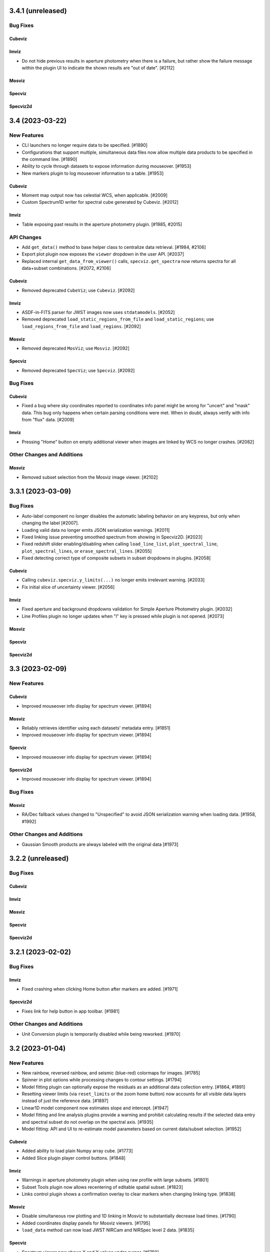 3.4.1 (unreleased)
==================

Bug Fixes
---------

Cubeviz
^^^^^^^

Imviz
^^^^^

* Do not hide previous results in aperture photometry when there is a failure, but rather show
  the failure message within the plugin UI to indicate the shown results are "out of date". [#2112]

Mosviz
^^^^^^

Specviz
^^^^^^^

Specviz2d
^^^^^^^^^

3.4 (2023-03-22)
================

New Features
------------

- CLI launchers no longer require data to be specified. [#1890]

- Configurations that support multiple, simultaneous data files now allow
  multiple data products to be specified in the command line. [#1890]

- Ability to cycle through datasets to expose information during mouseover. [#1953]

- New markers plugin to log mouseover information to a table. [#1953]

Cubeviz
^^^^^^^

- Moment map output now has celestial WCS, when applicable. [#2009]

- Custom Spectrum1D writer for spectral cube generated by Cubeviz. [#2012]

Imviz
^^^^^

- Table exposing past results in the aperture photometry plugin. [#1985, #2015]

API Changes
-----------

- Add ``get_data()`` method to base helper class to centralize data retrieval. [#1984, #2106]

- Export plot plugin now exposes the ``viewer`` dropdown in the user API. [#2037]

- Replaced internal ``get_data_from_viewer()`` calls, ``specviz.get_spectra`` now returns
  spectra for all data+subset combinations. [#2072, #2106]

Cubeviz
^^^^^^^

- Removed deprecated ``CubeViz``; use ``Cubeviz``. [#2092]

Imviz
^^^^^

- ASDF-in-FITS parser for JWST images now uses ``stdatamodels``. [#2052]

- Removed deprecated ``load_static_regions_from_file`` and ``load_static_regions``;
  use ``load_regions_from_file`` and ``load_regions``. [#2092]

Mosviz
^^^^^^

- Removed deprecated ``MosViz``; use ``Mosviz``. [#2092]

Specviz
^^^^^^^

- Removed deprecated ``SpecViz``; use ``Specviz``. [#2092]

Bug Fixes
---------

Cubeviz
^^^^^^^

- Fixed a bug where sky coordinates reported to coordinates info panel
  might be wrong for "uncert" and "mask" data. This bug only happens when
  certain parsing conditions were met. When in doubt, always verify with
  info from "flux" data. [#2009]

Imviz
^^^^^

- Pressing "Home" button on empty additional viewer when images are linked
  by WCS no longer crashes. [#2082]


Other Changes and Additions
---------------------------

Mosviz
^^^^^^

- Removed subset selection from the Mosviz image viewer. [#2102]

3.3.1 (2023-03-09)
==================

Bug Fixes
---------

* Auto-label component no longer disables the automatic labeling behavior on any keypress, but only when changing the
  label [#2007].

* Loading valid data no longer emits JSON serialization warnings. [#2011]

* Fixed linking issue preventing smoothed spectrum from showing in Specviz2D. [#2023]

* Fixed redshift slider enabling/disabling when calling ``load_line_list``, ``plot_spectral_line``,
  ``plot_spectral_lines``, or ``erase_spectral_lines``. [#2055] 

* Fixed detecting correct type of composite subsets in subset dropdowns in plugins. [#2058]

Cubeviz
^^^^^^^

* Calling ``cubeviz.specviz.y_limits(...)`` no longer emits irrelevant warning. [#2033]

* Fix initial slice of uncertainty viewer. [#2056]

Imviz
^^^^^

* Fixed aperture and background dropdowns validation for Simple Aperture Photometry
  plugin. [#2032]

* Line Profiles plugin no longer updates when "l" key is pressed while plugin is not opened. [#2073]

Mosviz
^^^^^^

Specviz
^^^^^^^

Specviz2d
^^^^^^^^^

3.3 (2023-02-09)
================

New Features
------------

Cubeviz
^^^^^^^

- Improved mouseover info display for spectrum viewer. [#1894]

Mosviz
^^^^^^

- Reliably retrieves identifier using each datasets' metadata entry. [#1851]

- Improved mouseover info display for spectrum viewer. [#1894]

Specviz
^^^^^^^

- Improved mouseover info display for spectrum viewer. [#1894]

Specviz2d
^^^^^^^^^

- Improved mouseover info display for spectrum viewer. [#1894]

Bug Fixes
---------

Mosviz
^^^^^^

- RA/Dec fallback values changed to "Unspecified" to avoid JSON serialization warning when loading data. [#1958, #1992]

Other Changes and Additions
---------------------------

- Gaussian Smooth products are always labeled with the original data [#1973]


3.2.2 (unreleased)
==================

Bug Fixes
---------

Cubeviz
^^^^^^^

Imviz
^^^^^

Mosviz
^^^^^^

Specviz
^^^^^^^

Specviz2d
^^^^^^^^^

3.2.1 (2023-02-02)
==================

Bug Fixes
---------

Imviz
^^^^^

- Fixed crashing when clicking Home button after markers are added. [#1971]

Specviz2d
^^^^^^^^^

- Fixes link for help button in app toolbar. [#1981]

Other Changes and Additions
---------------------------

- Unit Conversion plugin is temporarily disabled while being reworked. [#1970]

3.2 (2023-01-04)
================

New Features
------------

- New rainbow, reversed rainbow, and seismic (blue-red) colormaps for images. [#1785]

- Spinner in plot options while processing changes to contour settings. [#1794]

- Model fitting plugin can optionally expose the residuals as an additional data collection entry.
  [#1864, #1891]

- Resetting viewer limits (via ``reset_limits`` or the zoom home button) now accounts for all visible
  data layers instead of just the reference data. [#1897]

- Linear1D model component now estimates slope and intercept. [#1947]

- Model fitting and line analysis plugins provide a warning and prohibit calculating results if the
  selected data entry and spectral subset do not overlap on the spectral axis. [#1935]

- Model fitting: API and UI to re-estimate model parameters based on current data/subset selection.
  [#1952]

Cubeviz
^^^^^^^

- Added ability to load plain Numpy array cube. [#1773]

- Added Slice plugin player control buttons. [#1848]

Imviz
^^^^^

- Warnings in aperture photometry plugin when using raw profile with large subsets. [#1801]

- Subset Tools plugin now allows recentering of editable spatial subset. [#1823]

- Links control plugin shows a confirmation overlay to clear markers when changing linking type. 
  [#1838]

Mosviz
^^^^^^

- Disable simultaneous row plotting and 1D linking in Mosviz
  to substantially decrease load times. [#1790]

- Added coordinates display panels for Mosviz viewers. [#1795]

- ``load_data`` method can now load JWST NIRCam and NIRSpec level 2 data. [#1835]

Specviz
^^^^^^^

- Spectrum viewer now shows X and Y values under cursor. [#1759]

- Switch to opt-in concatenation for multi-order x1d spectra. [#1659]

Specviz2d
^^^^^^^^^

- Update to be compatible with changes in specreduce 1.3, including FitTrace
  with Polynomial, Spline, and Legendre options. [#1889]

- Add dropdown for choosing background statistic (average or median). [#1922]

API Changes
-----------

Cubeviz
^^^^^^^

- ``CubeViz`` is deprecated, use ``Cubeviz``. [#1809]

Imviz
^^^^^

- Simple Aperture Photometry plugin no longer performs centroiding.
  For radial profile, curve of growth, and table reporting, the aperture
  center is used instead. For centroiding, use "Recenter" feature in
  the Subset Tools plugin. [#1841]

Mosviz
^^^^^^

- Removed unused ``MosvizProfileView`` viewer class. [#1797]

- ``MosViz`` is deprecated, use ``Mosviz``. [#1809]

Specviz
^^^^^^^

- ``SpecViz`` is deprecated, use ``Specviz``. [#1809]

Bug Fixes
---------

- Console logging is restored for "Desktop Mode" Windows users. [#1887]

- Model fitting initial estimates now respect selected subset. [#1947, #1954]

Cubeviz
^^^^^^^

- Support for fitting spectral subsets with Cubeviz [#1834]

Imviz
^^^^^

- Clearing markers in Catalog Search will only hide them, which improves
  "Clear" performance. [#1774]

- Adding data will not result in clearing existing markers. [#1848]

- ``viewer.center_on()`` now behaves correctly on non-reference data. [#1928]

Mosviz
^^^^^^

- ``mosviz_row`` metadata now included in NIRISS-parsed 1D spectra. [#1836]

- Now loads NIRCam direct image properly when loading a directory. [#1948]

3.1.2 (2022-12-20)
==================

Bug Fixes
---------

- Avoid a non-finite error in model fitting by not passing spectrum uncertainties as
  weights if the uncertainty values are all 0. [#1880]

- Redshift is no longer reset to zero when adding results from plugins to app. [#1915]

Imviz
^^^^^

- Viewer options in some plugins no longer displaying the wrong names. [#1920]

- Fixes cropped image layer with WCS linking without fast-approximation, mouseover display
  for GWCS now shows when information is outside original bounding box, if applicable. [#1908]

Mosviz
^^^^^^

- Prevent color cycling when selecting different objects/rows [#1900]

3.1.1 (2022-11-23)
==================

Bug Fixes
---------

- Change box zoom to always maintain aspect ratio. [#1726]

- Fixed removing image data from viewer when changing row. [#1812]

- Prevent duplicate labels by changing duplicate number appended
  to label to max number (of duplicates) plus 1. [#1824]

- Layer lettering now supports up to 702 layers. Beyond that, special characters are used. [#1850]

- Fix cycler so new data added have different colors [#1866]

Cubeviz
^^^^^^^

- Fix spatial-spectral highlighting after adding spectral data set (either manually or by loading
  and results from plugins into the spectral-viewer) which had prevented new subsets from being
  created. [#1856]

Imviz
^^^^^

Mosviz
^^^^^^

- Data unassigned a row is hidden under the subdropdown in the data dropdown. [#1798, #1808]

- Missing mosviz_row metadata in NIRISS-parsed 1D spectra now added. [#1836]

- Allow Mosviz ``load_data`` method to load only 1D or 2D spectra. [#1833]

Specviz
^^^^^^^

Specviz2d
^^^^^^^^^

- Fixed options for peak method in spectral extraction plugin. [#1844]

3.1 (2022-10-26)
================

New Features
------------

- Add support for nonstandard viewer reference names [#1681]

- Centralize data label generation if user does not provide a label with data load. Also
  prevent duplicate data labels from being added to data collection. [#1672]

Imviz
^^^^^

- Catalogs plugin now supports loading a JWST catalog from a local ECSV file. [#1707]

- New "batch_load" context manager to optimize loading multiple images. [#1742]

Specviz2d
^^^^^^^^^

- Improved logic for initial guess for position of "Manual" background trace in spectral extraction
  plugin. [#1738]

- Now supports loading a specific extension of the 2D spectrum file and
  transposing data on load. [#1705]

- Spectral extraction plugin now supports visualizing and exporting the 1D spectrum associated
  with the background region. [#1682]

Bug Fixes
---------

- Disable unit conversion if spectral axis is in pixels or if flux
  is in counts, respectively. [#1734]

- Improved performance when toggling visibility of data layers in data menu. [#1742]

Cubeviz
^^^^^^^

- Fixed parsing of data cube without WCS. [#1734]

Imviz
^^^^^

- Fixed Simple Aperture Photometry plugin compatibility with astropy v5.1.1. [#1769]

Mosviz
^^^^^^

- Fixed toolbar on 2d profile viewer. [#1778]

Specviz2d
^^^^^^^^^

- Fixed parser not loading x1d when s2d is provided. [#1717]

- Fixed toolbar on 2d spectrum viewer. [#1778]

Other Changes and Additions
---------------------------

- Updated example notebooks (except MosvizExample) to use in-flight JWST data. [#1680]
- Change RA/Dec significant figures from 4 to 6 in aperture photometry plugin. [#1750]

3.0.2 (2022-10-18)
==================

Bug Fixes
---------

- Fix subset selection tool conflicts caused by a duplicate toolbar. [#1679]

- Fixed blank tabbed viewers. [#1718]

- Prevent `app.add_data_to_viewer` from loading data from disk [#1725]

- Fix bug in creating and removing new image viewers from Imviz [#1741]

- Updated Zenodo link in docs to resolve to latest version. [#1743]

Imviz
^^^^^

- Fixed Compass crashing while open when loading data. [#1731]

Specviz2d
^^^^^^^^^

- Fixed padding on logger overlay. [#1722]

- Changing the visibility of a data entry from the data menu no longer re-adds the data to the viewer
  if it is already present, which avoids resetting defaults on the percentile and/or color or the
  layer. [#1724]

- Fixed handling of "Manual" background type in spectral extraction plugin. [#1737]

3.0.1 (2022-10-10)
==================

- Fixed Citations file to accurately reflect release.

3.0 (2022-10-10)
================

New Features
------------

- Profile viewers now support plotting with profiles "as steps". [#1595, #1624]

- Use spectrum's uncertainty as weight when doing model fitting. [#1630]

- Line flux in the Line Analysis plugin are reported in W/m2 if Spectral Flux is given
  in Jy [#1564]

- User-friendly API access to plugins, with exposed functionality for:  line analysis, gaussian
  smooth, moment maps, compass, collapse, metadata, slice, plot options, model fitting, links
  control, export plot, and spectral extraction.
  [#1401, #1642, #1643, #1636, #1641, #1634, #1635, #1637, #1658, #1640, #1657, #1639, #1699, #1701, #1702, #1708]

- Line Lists show which medium the catalog wavelengths were measured in,
  in accordance to the metadata entry. Lists without medium information
  are removed, until such information can be verified [#1626]

- Cycle through colors applied to data when multiple datasets are loaded to
  the same viewer [#1674]

- Added ability to set height of application widget using `show` method. [#1646]

- Add Common Galactic line lists, split Atomic/Ionic list with verified medium info [#1656]

Cubeviz
^^^^^^^

- Image viewers now have linked pan/zoom and linked box zoom. [#1596]

- Added ability to select spatial subset collapsed spectrum for Line Analysis. [#1583]

- Increased size of Cubeviz configuration from 600px to 750px. [#1638]

Imviz
^^^^^

- Changing link options now updates immediately without needing to press "Link" button. [#1598]

- New tool to create a single-pixel spatial region on the image. [#1647]

Specviz2d
^^^^^^^^^

- Support for Horne/Optimal extraction. [#1572]

- Support for importing/exporting Trace objects as data entries. [#1556]

- 2D spectrum viewer now has info panel for pixel coordinates and value. [#1608]

Bug Fixes
---------

- Fixed loading data via the Import Data button on top-left of the application.
  [#1608]

- Floating menus are now attached to their selector element. [#1673, #1712]

- Remove model fitting equation length restriction. [#1685]

- Fixed crashing of model fitting when a parameter is fixed before fitting
  is done. [#1689]

- Fixed IndexError when editing a subset while subset selection is set to "Create New". [#1700]

Cubeviz
^^^^^^^

- Calling ``cubeviz.load_data(data, data_label)``, where ``data_label`` is passed in
  as second positional argument instead of keyword, is now allowed. [#1644]

- A warning will be presented when overwriting a moment map to
  an existing file on disk. [#1683, #1684]

Imviz
^^^^^

- Fixed inaccurate aperture photometry results when aperture photometry is done on
  a non-reference image if images are linked by WCS. [#1524]

- Calling ``imviz.load_data(data, data_label)``, where ``data_label`` is passed in
  as second positional argument instead of keyword, is now allowed. Previously,
  this will crash because second positional argument is actually a
  ``parser_reference`` that is meant for internal use. [#1644]

- Fixed crashing for when data is accidentally loaded multiple times or when
  subset is deleted after a viewer is deleted. [#1649]

Mosviz
^^^^^^

- R-grism 2D spectrum data are now loaded with the correct orientation. [#1619]

- Fixed a bug to skip targets not included in NIRISS source catalog, improving
  lod times [#1696]

Specviz
^^^^^^^

- Line Lists plugin now disabled if no data is loaded instead of letting user
  load a list list and crash. [#1691]

Specviz2d
^^^^^^^^^

- Fixed default spectral extraction parameters when the background separation otherwise would have
  fallen directly on the edge of the image. [#1633]

- Fixed parser for Level 2 NIRSpec ``s2d`` files. [#1608]

- Spectral-extraction plugin: support floats for all input trace positions, separations, and widths.
  [#1652]

Other Changes and Additions
---------------------------

- Changed unit formatting to avoid astropy.units warnings in Line Analysis plugin. [#1648]

Cubeviz
^^^^^^^

- Changed the default layout to have only two image viewers, and enabled tabbing
  and dragging the viewers. [#1646]

2.10 (2022-08-26)
=================

New Features
------------

- Layer icons now show indication of linewidth. [#1593]

- Model Fitting plugin now displays parameter uncertainties after fitting. [#1597]

Bug Fixes
---------

Cubeviz
^^^^^^^

- Future proof slicing logic for ``as_steps`` implementation in glue-jupyter 0.13 or later. [#1599]

2.9 (2022-08-24)
================

New Features
------------

- New popout locations display Jdaviz in a detached popup window (``popout:window``)
  or browser tab (``popout:tab``). [#1503]

- Subset Tools plugin now allows basic editing, including rotation for certain shapes.
  [#1427, #1574, #1587]

- New ``jdaviz.core.region_translators.regions2roi()`` function to convert certain
  ``regions`` shapes into ``glue`` ROIs. [#1463]

- New plugin-level ``open_in_tray`` method to programmatically show the plugin. [#1559]

Cubeviz
^^^^^^^

- Cubeviz now has ellipse spatial Subset selection tool. [#1571]

- Cubeviz now has ``load_regions_from_file()`` and ``load_regions()`` like Imviz. [#1571]

Imviz
^^^^^

- New "Catalog Search" plugin that uses a specified catalog (currently SDSS) to search for sources in an image
  and mark the sources found. [#1455]

- Auto-populate simple aperture photometry values if JWST data is loaded into viewer. [#1549]

- Pressing Shift+b now blinks backwards. Right-clicking on the image while Blink tool
  is active on the toolbar also blinks backwards. [#1558]

Mosviz
^^^^^^

- NIRISS parser now sorts FITS files by header instead of file name. [#819]

Specviz2d
^^^^^^^^^

- Spectral extraction plugin. [#1514, #1554, #1555, #1560, #1562]

- CLI support for launching Specviz2d for a single 2D spectrum file input.
  Use notebook version if you want to open separate 2D and 1D spectra in Specviz2d. [#1576]

- New ``specviz2d.specviz`` helper property to directly access Specviz functionality from Specviz2d. [#1577]

API Changes
-----------

Imviz
^^^^^

- ``Imviz.load_static_regions_from_file()`` and ``Imviz.load_static_regions()`` are
  deprecated in favor of ``Imviz.load_regions_from_file()`` and ``Imviz.load_regions()``,
  respectively. This is because some region shapes can be made interactive now even though
  they are loaded from API. The new methods have slightly different API signatures, please
  read the API documentation carefully before use. [#1463]

Bug Fixes
---------

- Fixes subset mode to reset to "Replace" when choosing to "Create New" subset. [#1532]

- Fixes behavior of adding results from a plugin that overwrite an existing entry.  The loaded
  and visibility states are now always adopted from the existing entry that would be overwritten.
  [#1538]

- Fix support for ipywidgets 8 (while maintaining support for ipywidgets 7). [#1592]

Cubeviz
^^^^^^^

- Fixed validation message of moment number in moment map plugin. [#1536]

- Fixed ``viewer.jdaviz_helper`` returning Specviz helper instead of Cubeviz helper after Specviz
  helper is called via ``Cubeviz.specviz``. Now ``viewer.jdaviz_helper`` always returns the Cubeviz helper. [#1546]

- Increased spectral slider performance considerably. [#1550]

- Fixed the spectral subset highlighting of spatial subsets in the profile viewer. [#1528]

Specviz
^^^^^^^

- Fixed a bug where spectra with different spectral axes were not properly linked. [#1526, #1531]

Other Changes and Additions
---------------------------

- Added a UV Galactic linelist. [#1522]

- astroquery is now a required dependency of Jdaviz. [#1455]

2.8 (2022-07-21)
================

New Features
------------

- Added viewer/layer labels with icons that are synced app-wide. [#1465]

Cubeviz
^^^^^^^

- The "Import Data" button is hidden after a data cube is loaded into the app [#1495]

Mosviz
^^^^^^
- Added ``--instrument`` CLI option to support NIRISS data loading in Mosviz. [#1488]

Bug Fixes
---------

- Fix scrolling of "x" button in data menus. [#1491]

- Fix plot options colormap when setting colormap manually through API. [#1507]

Cubeviz
^^^^^^^

- Cubeviz parser now sets the wavelength axis to what is in the CUNIT3 header [#1480]

- Includes spectral subset layers in the layer dropdowns in plot options and fixes behavior when
  toggling visibility of these layers. [#1501]

Imviz
^^^^^

- Fixed coordinates info panel crashing when HDU extension with
  non-celestial WCS is loaded into Imviz together with another
  extension with celestial WCS. [#1499]

Other Changes and Additions
---------------------------

- Added a more informative error message when trying to load Jdaviz outside of Jupyter. [#1481]

2.7.1 (2022-07-12)
==================

Bug Fixes
---------

- Fix updating coordinate display when blinking via click. [#1470]

Cubeviz
^^^^^^^

- Replaced deprecated FILETYPE header keyword with EXP_TYPE to identify JWST cubes
  for proper MJD-OBS handling. [#1471]

- Fixed a bug where having Subset breaks coordinates information display
  in image viewers. [#1472]

Other Changes and Additions
---------------------------

2.7.0.post1 (2022-07-07)
========================

- Post-2.7 release to fix a PyPi distribution problem.

2.7 (2022-07-06)
================

New Features
------------
- The app and individual plugins can be opened in a new window by clicking a button in the top
  right-hand corner. [#977, #1423]

- Snackbar queue priority and history access. [#1352, #1437]

- Subset Tools plugin now shows information for composite subsets. [#1378]

- Plot options are simplified and include an advanced mode to act on multiple viewers/layers
  simultaneously. [#1343]

- Labels in data menus are truncated to fit in a single line but ensure visibility of extensions.
  [#1390]

- Data menus now control visibility of layers corresponding to the data entries instead of
  loading/unloading the entries from the viewers.  Data entries that are unloaded now appear
  in an expanded section of the menu and can be re-loaded into the viewer. [#1400]

- Several reversed version of colormaps now available for image viewers. [#1407]

- Simple zoom "back" button in all viewers. [#1436]

Cubeviz
^^^^^^^

- New tool for visualizing spectrum at a pixel's coordinate location
  in the image viewer [#1317, #1377]

Imviz
^^^^^

- Added the ability to fit Gaussian1D model to radial profile in
  Simple Aperture Photometry plugin. Radial profile and curve of growth now center
  on source centroid, not Subset center. [#1409]

API Changes
-----------

- Default percentile for all image viewers is now 95%, not min/max. [#1386]

- Default verbosity for popup messages is now "warnings" but
  the history logger is still at "info" so you can see all messages
  there instead. [#1368]

- In the Color Mode options under Plot Options, "Colormaps" and "One color per layer"
  have been renamed to "Colormap" and "Monochromatic," respectively, for all image
  viewers. [#1406]

- Viz tool display changed to ``viz.show()`` from ``viz.app``. Sidecar no longer returned by
  show methods. [#965]

Imviz
^^^^^

- In the toolbar, linked box-zoom and linked pan/zoom are now the defaults.
  Right-click on the respective button to access single-viewer box-zoom or
  single-viewer pan/zoom. [#1421]

- ``viewer.set_colormap()`` method now takes Glue colormap name, not
  matplotlib name. This is more consistent with colormap options under
  Plot Options. [#1440]

Bug Fixes
---------

- Fixed HeI-HeII line list loading. [#1431]

Cubeviz
^^^^^^^

- Fixed the default thickness of a subset layer in the spectral viewer to remain 1 for
  spatial subsets and 3 for spectral subsets. [#1380]

- Fixed linking of plugin data to the reference data that was used to create it [#1412]

- Fixed coordinates display not showing the top layer information when multiple
  layers are loaded into the image viewer. [#1445]

Imviz
^^^^^

- Fixed a bug where image loaded via the "IMPORT DATA" button is not
  linked to the data collection, resulting in Imviz unusable until
  the data are re-linked manually. [#1365]

- Fixed a bug where coordinates display erroneously showing info from
  the reference image even when it is not visible. [#1392]

- Fixed a bug where Compass zoom box is wrong when the second image
  is rotated w.r.t. the reference image and they are linked by WCS. [#1392]

- Fixed a bug where Line Profile might crash when the second image
  is rotated w.r.t. the reference image and they are linked by WCS. [#1392]

- Contrast/bias mouse-drag is now more responsive and
  calculates contrast in the same way as Glue in Qt mode. [#1403]

- Fixed a bug where some custom colormap added to Imviz is inaccessible
  via ``viewer.set_colormap()`` API. [#1440]

- Fixed a bug where Simple Aperture Photometry plugin does not know
  an existing Subset has been modified until it is reselected from
  the dropdown menu. [#1447]

- Disables the "popout in new window" buttons on the image viewer tabs
  in favor of other ways of popping out Jdaviz from notebook. [#1461]

Mosviz
^^^^^^

- Data dropdown in the gaussian smooth plugin is limited to data entries from the
  spectrum-viewer (excluding images and 2d spectra). [#1452]

2.6 (2022-05-25)
================

New Features
------------

- Line list plugin now supports exact-text filtering on line names. [#1298]

- Added a Subset Tools plugin for viewing information about defined subsets. [#1292]

- Data menus in the viewers are filtered to applicable entries only and support removing generated data from
  the app. [#1313]

- Added offscreen indication for spectral lines and slice indicator. [#1312]


Cubeviz
^^^^^^^

- Cubeviz image viewer now has coordinates info panel like Imviz. [#1315]

- New Metadata Viewer plugin. [#1325]

Imviz
^^^^^

- New way to estimate background from annulus around aperture
  in Simple Aperture Photometry plugin. [#1224]

- New curve of growth plot available in Simple Aperture
  Photometry plugin. [#1287]

- Clicking on image in pan/zoom mode now centers the image to location
  under cursor. [#1319]

Specviz
^^^^^^^

- Line List Spectral Range filter displays only lines with an observed
  wavelength within the range of the spectrum viewer [#1327]

Bug Fixes
---------

- Line Lists plugin no longer crashes when a list is removed under
  certain conditions. [#1318]

Cubeviz
^^^^^^^

- Parser now respects user-provided ``data_label`` when ``Spectrum1D``
  object is loaded. Previously, it only had effect on FITS data. [#1315]

- Fixed a bug where fitting a model to the entire cube returns all
  zeroes on failure. [#1333]

Imviz
^^^^^

- Line profile plot in Line Profile plugin no longer affects
  radial profile plot in Simple Aperture Photometry plugin. [#1224]

- Line profile plot no longer report wrong coordinates on
  dithered data that is not the reference data. [#1293]

- Radial profile plot in Simple Aperture Photometry plugin
  no longer shows masked aperture data. [#1224]

- Aperture sum in Simple Aperture Photometry plugin no longer reports
  the wrong value in MJy when input data is in MJy/sr. Previously,
  it applied number of pixels twice in the calculations, so sum in MJy
  with 10-pixel aperture would be off by a factor of 10. This bug did not
  affect data in any other units. [#1332]

- Markers API now handles GWCS with ICRS Lon/Lat defined instead of
  Right Ascension and Declination. [#1314]

Specviz
^^^^^^^

- Fixed clearing an identified spectral line when its removed. [#1322]

Specviz2d
^^^^^^^^^

- Fixed a regression that caused NIRSpec s2d to stop loading
  properly. [#1307]

2.5 (2022-04-28)
================

New Features
------------

- Search bar to filter plugins in sidebar. [#1253]

Cubeviz
^^^^^^^

- Add ESA pipeline data parser. [#1227]

Mosviz
^^^^^^

- Mosviz Desktop App utilizes new directory parsers, which falls back to NIRSpec parser if
  no instrument keyword is specified. [#1232]

API Changes
-----------

- CLI now takes the layout as a required first positional argument after jdaviz
  (``jdaviz cubeviz path/to/file``). [#1252]

Bug Fixes
---------

- Fixed clicking in Safari on MacOS when using CTRL-click as right-click. [#1262]

Imviz
^^^^^

- No longer issues a Snackbar error message when all data is deselected. [#1250]


Other Changes and Additions
---------------------------

- Change default collapse function to sum.
  This affects collapsed spectrum in Cubeviz and its Collapse plugin default. [#1229, #1237]
- Data dropdowns in plugins are now filtered to only applicable entries. [#1221]
- Cube data now has spectral axis last in the backend, to match specutils Spectrum1D
  axis order and work with updated glue-astronomy translators. [#1174]
- Plugins that create data entries allow overriding the default labels. [#1239]
- Automatic defaults for model component IDs and equation editor in model fitting. [#1239]
- Help button in toolbar to open docs in a new tab. [#1240]
- Snackbar queue handles loading interrupt more cleanly. [#1249]
- Reported quantities are rounded/truncated to avoid showing unnecessary precision. [#1244]
- Line analysis quantities are coerced so length units cancel and constants are removed from units.
  [#1261]

2.4 (2022-03-29)
================

New Features
------------

- Lines from the line list plugin can be selected to help identify as well
  as to assign redshifts from the line analysis plugin. [#1115]

- New ``jdaviz.core.region_translators`` module to provide certain translations
  from ``regions`` shapes to ``photutils`` apertures, and vice versa. [#1138]

Imviz
^^^^^

- New Line Profiles (XY) plugin to plot line profiles across X and Y axes
  for the pixel under cursor when "l" key is pressed or for manually entered
  X and Y values on the displayed image. [#1132]

- Simple aperture photometry plugin now uses ``photutils`` to for all calculation.
  Additional photometry results are also added, such as centroid and FWHM. [#1138]

Specviz
^^^^^^^

- Exposed toggle in Plot Options plugin for viewing uncertainties. [#1189, #1208]

API Changes
-----------

Imviz
^^^^^

- ``viewer.marker`` dictionary now accepts ``fill`` as an option, settable to
  ``True`` (default) or ``False``; the latter draws unfilled circle. [#1101]

Bug Fixes
---------

- Fixed support for table scrolling by enabling scrollbar. [#1116]
- Fixed loading additional spectra into a spectrum viewer after creating a
  spectral subset. [#1205]

Cubeviz
^^^^^^^

- Fixed linking of data to allow contour over-plotting. [#1154]
- Fixed an error trace when fitting a model to a spatial subset. [#1176]
- Fixed the model fitting plugin data dropdown not populating with spatial
  subsets properly. [#1176]
- Fixed visibility of switch and dropdown options in gaussian smooth plugin. [#1216]

Imviz
^^^^^

- Fixed Compass plugin performance for large image. [#1152]

- Fixed data shown out of order when ``load_data`` is called after
  ``app``. [#1178]

- Fixed the subsequent dataset not showing after blinking if the dataset
  being shown is removed from viewer. [#1164]

Other Changes and Additions
---------------------------

- Jdaviz now requires Python 3.8 or later. [#1145]

- ``photutils`` is now a required dependency. [#1138]

- Viewer toolbars are now nested and consolidated, with viewer and layer options
  moved to the sidebar. [#1140]

- Redshifts imported with a custom line list are now ignored.  Redshift must be set app-wide via
  viz.set_redshift or the line list plugin. [#1134]

- Subset selection dropdowns in plugins now show synced color indicators. [#1156, #1175]

- Line analysis plugin now shows uncertainties, when available. [#1192]

2.3 (2022-03-01)
================

New Features
------------

- There are now ``show_in_sidecar`` and ``show_in_new_tab`` methods on all the
  helpers that display the viewers in separate JupyterLab windows from the
  notebook. [#952]

- The line analysis plugin now includes logic to account for the background
  continuum. [#1060]

- Specviz can load a ``SpectrumList`` and combine all its elements into a single spectrum. [#1014]

Cubeviz
^^^^^^^

- Move slice slider to the plugin tray and add capability for selecting by wavelength as well as
  through a tool in the spectrum viewer. [#1013]

Imviz
^^^^^

- New metadata viewer plugin. [#1035]

- New radial profile plot and background auto-population in the
  simple aperture photometry plugin. [#1030, #1109]

- New plugin to display compass for image with WCS and also zoom box. [#983]

- Imviz now loads 3D Numpy array as individual slices at ``axis=0``.
  Also supports higher dimension as long as the array can be squeezed into 3D. [#1056]

- New ``do_link`` keyword for ``Imviz.load_data()``. Set it to ``False``
  when loading multiple dataset in a loop but ``Imviz.link_data()`` must be
  run at the end manually afterwards. [#1056]

- New ``imviz.load_static_regions_from_file()`` method to load region file
  via API. [#1066]

Mosviz
^^^^^^

- New metadata viewer plugin. [#1035]

Specviz
^^^^^^^

- New metadata viewer plugin. [#1035]

API Changes
-----------

- Viewers now can access the Jdaviz application using ``viewer.jdaviz_app`` and
  the helper via ``viewer.jdaviz_helper``. [#1051, #1054]

- Jdaviz no longer uses Python logging to issue warning. Warning is now issued by
  Python's ``warnings`` module. [#1085]

Cubeviz
^^^^^^^

- Subsets from the spectrum viewer are now returned as SpectralRegion objects. [#1046]

- Collapse plugin only collapses into spatial-spatial image now. Default collapse
  function is now sum, not mean. [#1006]

Imviz
^^^^^

- ``imviz.load_static_regions()`` now returns a dictionary of regions that failed
  to load with warnings. It also shows a snackbar message. [#1066]

Bug Fixes
---------

- Model plugin now validates component names to avoid equation failing. [#1020]
- Model plugin properly updates parameters after fit for compound models. [#1023]
- Model plugin now respects fixed parameters when applying model to cube, and retains
  parameter units in that case. [#1026]
- Model plugin polynomial order now avoids traceback when clearing input. [#1041]
- Box zoom silently ignores click without drag events. [#1105]
- Fixes index error when plotting new data/model. [#1120]
- API calls to subset now return full region. [#1125]

Cubeviz
^^^^^^^

- Spectral region retrieval now properly handles the case of multiple subregions. [#1046]

- Moment Map plugin no longer crashes when writing out to FITS file. [#1099]

- Moment Maps result is no longer rotated w.r.t. original data. [#1104]

Imviz
^^^^^

- Imviz no longer crashes when configuration is overwritten by MAST. [#1038]

- Imviz no longer loads incompatible data from ASDF-in-FITS file. [#1056]

- Simple Aperture Photometry plugin now shows the entire data collection
  for the application, not just selected data/subset for the default viewer. [#1096]

Mosviz
^^^^^^

Specviz
^^^^^^^

- Fix corrupted voila launch notebook. [#1044]

- Entering line list in units that require spectral equivalencies no longer crashes Line Lists plugin. [#1079]

- Unit Conversion plugin is now disabled in the presence of any Subset due to
  incompatibility between the two. [#1130]

Other Changes and Additions
---------------------------

- Redshift slider and options are moved from the toolbar to the Line List
  plugin in the plugin tray. [#1031]

- Spectral lines and redshift are refactored to improve performance. [#1036]

- Jdaviz no longer depends on ``spectral-cube``. [#1006]

- Line list plugin now includes a dropdown for valid units for custom lines. [#1073]


2.2 (2021-12-23)
================

New Features
------------

- Box and xrange zoom tools for all applicable viewers. [#997]

- Data and Subset selection are now separate in the Line Analysis plugin, to
  handle the case of multiple datasets affected by a subset. [#1012]

Bug Fixes
---------

Cubeviz
^^^^^^^

- Missing MJD-OBS in JWST data will no longer crash Cubeviz as long as
  it has MJD-BEG or DATE-OBS. [#1004]


2.1 (2021-12-10)
================

New Features
------------

- Support for units in astropy models and BlackBody in modeling plugin. [#953]

Imviz
^^^^^

- New ``imviz.create_image_viewer()`` and ``imviz.destroy_viewer()`` methods
  to allow users to programmatically create and destroy image viewers. [#907]

- New plugin to control image linking via GUI. [#909]

- New plugin to perform simple aperture photometry. [#938]

- Coordinates display now also shows Right Ascension and Declination in degrees. [#971]

Mosviz
^^^^^^

- New toggle button to lock/unlock viewer settings (x-limits in 1d and 2d spectrum viewers and
  stretch and percentile for 2d spectrum and image viewers). [#918]

- Ability to add custom columns and change visibility of columns in the table. [#961]

- Support for redshift slider and new ``mosviz.get_spectrum_1d`` and ``mosviz.get_spectrum_2d``
  helper methods. [#982]

Specviz
^^^^^^^

- MIRI s2d files can now be loaded into Specviz2d. [#915]

- Default new subset/region thickness is set to 3px. [#994]

API Changes
-----------

- Removed unused ``jdaviz.core.events.AddViewerMessage``. [#939]

Bug Fixes
---------

- ``vue_destroy_viewer_item`` no longer called twice on destroy event. [#676, #913]

Imviz
^^^^^

- ``imviz.get_interactive_regions()`` no longer produces long traceback
  for unsupported region shapes. [#906]

- Imviz now parses some image metadata into ``glue`` and understands
  ELECTRONS and ELECTRONS/S defined in FITS BUNIT header keyword. [#938]

- Imviz now updates pixel value correctly during blinking. [#985]

- Imviz now displays the correct pixel and sky coordinates for dithered
  images linked by WCS. [#992]

Specviz
^^^^^^^

- Fixed a bug where ``specviz.get_model_parameters()`` crashes after fitting
  a Gaussian model in the Model Fitting plugin. [#976]

Other Changes and Additions
---------------------------

- Cubeviz now loads data cube as ``Spectrum1D``. [#547]
- The new template load system in ``ipyvue`` is used, which enables hot reload. [#913]
- Plugins now provide options for immediately showing results in applicable viewers. [#974]

2.0 (2021-09-17)
================

- Added Imviz configuration for visualization of 2D images.
- Overhauled Mosviz to drastically increase performance, improve user interface,
  fix buggy features.
- Improved other configurations with bug fixes, user experience enhancements,
  and JWST data formats support.


1.1 (2021-03-22)
================

New Features
------------
- Added methods to extract Mosviz data table to csv or astropy table. [#468]
- Added methods to extract fitted models and model parameters to notebook. [#458]
- Created a NIRISS dataset parser for Mosviz. [#394]
- Added a Specviz2d configuration for two-dimensional spectra. [#410, #416, #421]
- Added a redshift slider to Specviz. [#380, #453, #457]
- Added new preset spectral line lists. [#379]
- Added a debugging mode to show stdout and stderr on frontend. [#368]

Bug Fixes
---------
- Fixed data selection update loop in UI menu. [#427, #456]
- Fixed a bug when using the Gaussian Smooth plugin multiple times. [#441]
- Fixed axis autoscaling when redshift slider has been used. [#404, #413]
- Now properly raises an error when trying to load a non-existent file. [#384]
- Fixed "Hide All" button behavior in line list plugin. [#383]
- Fixed a WCS bug in Mosviz. [#377]
- Fixed failing case of parsing cube extensions. [#374]

Other Changes and Additions
---------------------------
- Cleaned up the Model Fitting plugin UI. [#485]
- Improved performance when loading multiple datasets. [#435]
- Updated example notebooks. [#418]
- Moved snackbar messages to top of UI. [#375]
- Removed unused icons from toolbar. [#366]
- Refactored the Unit Conversion plugin. [#360]
- Many documentation updates/additions. [#340, #341, #343, #346, #347,
  #349, #350, #351, #352, #357, #365, #376, #471, #481, #482, #483]


1.0.3 (2020-10-08)
==================

- Added documentation. [#323, #319, #315, #308, #300]
- Bug fixes in model fitting [#325], line lists [#326], and cubeviz data labels [#313]
- Updated vispy dependency. [#311]


1.0.2 (2020-09-23)
==================

- Incorporate latest releases of dependencies.


1.0.1 (2020-09-18)
==================

- Fix issue from release.


1.0 (2020-09-18)
================

- Official release.


0.1 (2020-08-26)
================

- Initial release.
